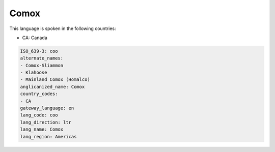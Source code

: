 .. _coo:

Comox
=====

This language is spoken in the following countries:

* CA: Canada

.. code-block:: yaml

    ISO_639-3: coo
    alternate_names:
    - Comox-Sliammon
    - Klahoose
    - Mainland Comox (Homalco)
    anglicanized_name: Comox
    country_codes:
    - CA
    gateway_language: en
    lang_code: coo
    lang_direction: ltr
    lang_name: Comox
    lang_region: Americas
    
